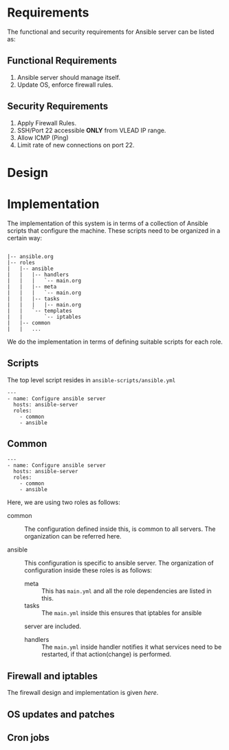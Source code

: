 #+PROPERTY: session *scratch*
#+PROPERTY: results output
#+PROPERTY: tangle ../build/ansible.yml
#+PROPERTY: exports code

* Requirements
The functional and security requirements for Ansible server can be
listed as:

** Functional Requirements
   1) Ansible server should manage itself.
   2) Update OS, enforce firewall rules.

** Security Requirements
   1. Apply Firewall Rules.
   2. SSH/Port 22 accessible *ONLY* from VLEAD IP range.
   3. Allow ICMP (Ping)
   4. Limit rate of new connections on port 22.
   
* Design

* Implementation

The implementation of this system is in terms of a collection of Ansible scripts that
configure the machine.   These scripts need to be organized in a certain way:

#+BEGIN_EXAMPLE

|-- ansible.org
|-- roles
|   |-- ansible
|   |   |-- handlers
|   |   |   `-- main.org
|   |   |-- meta
|   |   |   `-- main.org
|   |   |-- tasks
|   |   |   |-- main.org
|   |   `-- templates
|   |       `-- iptables
|   |-- common
|   |   ... 
#+END_EXAMPLE

We do the implementation in terms of defining suitable scripts for each role.

**  Scripts

The top level script resides in =ansible-scripts/ansible.yml=

#+BEGIN_SRC  :tangle ansible-scripts/ansible.yml :eval no
---
- name: Configure ansible server
  hosts: ansible-server
  roles:
    - common
    - ansible
#+END_SRC

** Common

#+BEGIN_SRC  :tangle ansible-scripts/ansible.yml :eval no
---
- name: Configure ansible server
  hosts: ansible-server
  roles:
    - common
    - ansible
#+END_SRC




Here, we are using two roles as follows:

  - common :: The configuration defined inside this, is common to all
              servers. The organization can be referred here.

  - ansible :: This configuration is specific to ansible server.  The
               organization of configuration inside these roles is as follows:
    + meta :: This has =main.yml= and all the role dependencies are listed in this.
    + tasks :: The =main.yml= inside this ensures that iptables for ansible
    server are included.
    + handlers :: The =main.yml= inside handler notifies it what services need
                  to be restarted, if that action(change) is performed.

** Firewall and iptables

The firewall design and implementation is given [[here]]. 

** OS updates and patches

** Cron jobs

